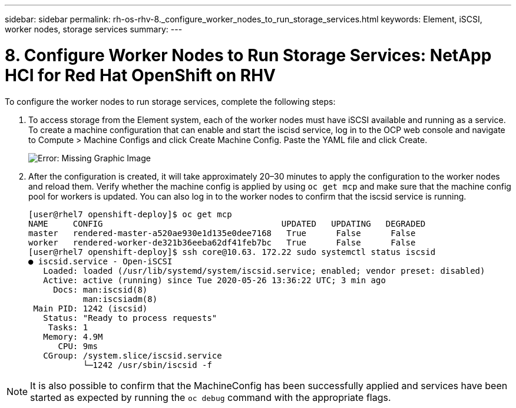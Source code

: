 ---
sidebar: sidebar
permalink: rh-os-rhv-8._configure_worker_nodes_to_run_storage_services.html
keywords: Element, iSCSI, worker nodes, storage services
summary:
---

= 8. Configure Worker Nodes to Run Storage Services: NetApp HCI for Red Hat OpenShift on RHV
:hardbreaks:
:nofooter:
:icons: font
:linkattrs:
:imagesdir: ./../media/

//
// This file was created with NDAC Version 0.9 (June 4, 2020)
//
// 2020-06-25 14:31:33.627188
//

[.lead]

To configure the worker nodes to run storage services, complete the following steps:

. To access storage from the Element system, each of the worker nodes must have iSCSI available and running as a service. To create a machine configuration that can enable and start the iscisd service, log in to the OCP web console and navigate to Compute > Machine Configs and click Create Machine Config. Paste the YAML file and click Create.
+

image:redhat_openshift_image14.png[Error: Missing Graphic Image]

. After the configuration is created, it will take approximately 20–30 minutes to apply the configuration to the worker nodes and reload them.  Verify whether the machine config is applied by using `oc get mcp` and make sure that the machine config pool for workers is updated. You can also log in to the worker nodes to confirm that the iscsid service is running.
+

....
[user@rhel7 openshift-deploy]$ oc get mcp
NAME     CONFIG                                    UPDATED   UPDATING   DEGRADED
master   rendered-master-a520ae930e1d135e0dee7168   True      False      False
worker   rendered-worker-de321b36eeba62df41feb7bc   True      False      False
[user@rhel7 openshift-deploy]$ ssh core@10.63. 172.22 sudo systemctl status iscsid
● iscsid.service - Open-iSCSI
   Loaded: loaded (/usr/lib/systemd/system/iscsid.service; enabled; vendor preset: disabled)
   Active: active (running) since Tue 2020-05-26 13:36:22 UTC; 3 min ago
     Docs: man:iscsid(8)
           man:iscsiadm(8)
 Main PID: 1242 (iscsid)
   Status: "Ready to process requests"
    Tasks: 1
   Memory: 4.9M
      CPU: 9ms
   CGroup: /system.slice/iscsid.service
           └─1242 /usr/sbin/iscsid -f
....

[NOTE]
It is also possible to confirm that the MachineConfig has been successfully applied and services have been started as expected by running the `oc debug` command with the appropriate flags.
